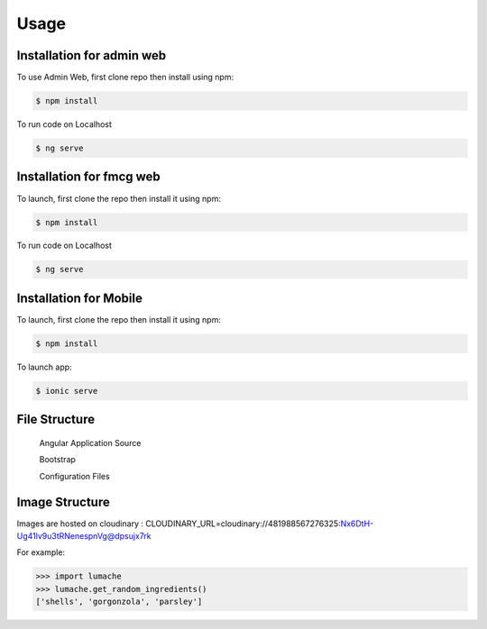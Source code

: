 Usage
=====

.. _installation:

Installation for admin web 
------------

To use Admin Web, first clone repo then install using npm:

.. code-block:: console

  $ npm install
   
   
To run code on Localhost 
 
.. code-block:: console

   $ ng serve  
   
   
Installation for fmcg web 
------------
 
 
To launch, first clone the repo then install it using npm:

.. code-block:: console

   $ npm install 
   
To run code on Localhost 
 
.. code-block:: console

   $ ng serve  
   
   
Installation for Mobile 
------------
 
 
To launch, first clone the repo then install it using npm:

.. code-block:: console

   $ npm install    


To launch app:

.. code-block:: console

   $ ionic serve    


File Structure
----------------


 Angular Application Source 
 
 Bootstrap 
 
 Configuration Files 



Image Structure
----------------
Images are hosted on cloudinary : CLOUDINARY_URL=cloudinary://481988567276325:Nx6DtH-Ug41lv9u3tRNenespnVg@dpsujx7rk

For example:

>>> import lumache
>>> lumache.get_random_ingredients()
['shells', 'gorgonzola', 'parsley']

